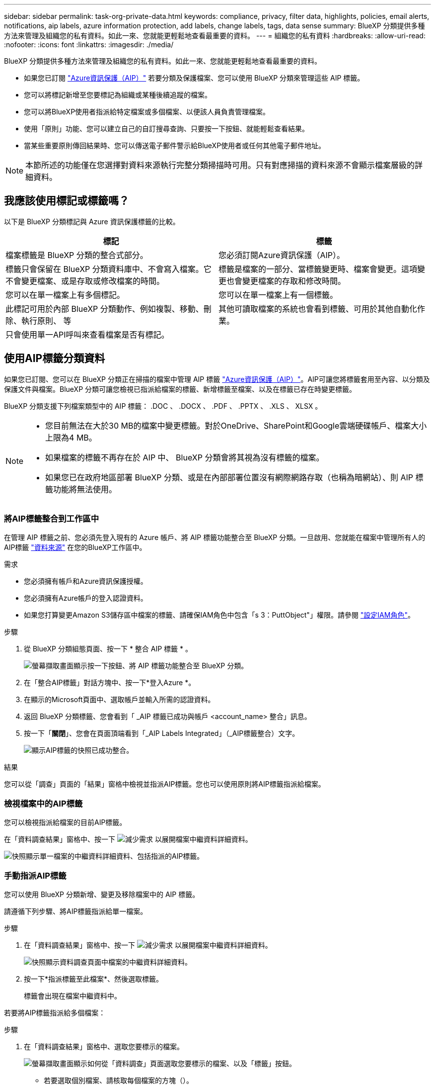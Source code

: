 ---
sidebar: sidebar 
permalink: task-org-private-data.html 
keywords: compliance, privacy, filter data, highlights, policies, email alerts, notifications, aip labels, azure information protection, add labels, change labels, tags, data sense 
summary: BlueXP 分類提供多種方法來管理及組織您的私有資料。如此一來、您就能更輕鬆地查看最重要的資料。 
---
= 組織您的私有資料
:hardbreaks:
:allow-uri-read: 
:nofooter: 
:icons: font
:linkattrs: 
:imagesdir: ./media/


[role="lead"]
BlueXP 分類提供多種方法來管理及組織您的私有資料。如此一來、您就能更輕鬆地查看最重要的資料。

* 如果您已訂閱 https://azure.microsoft.com/en-us/services/information-protection/["Azure資訊保護（AIP）"^] 若要分類及保護檔案、您可以使用 BlueXP 分類來管理這些 AIP 標籤。
* 您可以將標記新增至您要標記為組織或某種後續追蹤的檔案。
* 您可以將BlueXP使用者指派給特定檔案或多個檔案、以便該人員負責管理檔案。
* 使用「原則」功能、您可以建立自己的自訂搜尋查詢、只要按一下按鈕、就能輕鬆查看結果。
* 當某些重要原則傳回結果時、您可以傳送電子郵件警示給BlueXP使用者或任何其他電子郵件地址。



NOTE: 本節所述的功能僅在您選擇對資料來源執行完整分類掃描時可用。只有對應掃描的資料來源不會顯示檔案層級的詳細資料。



== 我應該使用標記或標籤嗎？

以下是 BlueXP 分類標記與 Azure 資訊保護標籤的比較。

[cols="50,50"]
|===
| 標記 | 標籤 


| 檔案標籤是 BlueXP 分類的整合式部分。 | 您必須訂閱Azure資訊保護（AIP）。 


| 標籤只會保留在 BlueXP 分類資料庫中、不會寫入檔案。它不會變更檔案、或是存取或修改檔案的時間。 | 標籤是檔案的一部分、當標籤變更時、檔案會變更。這項變更也會變更檔案的存取和修改時間。 


| 您可以在單一檔案上有多個標記。 | 您可以在單一檔案上有一個標籤。 


| 此標記可用於內部 BlueXP 分類動作、例如複製、移動、刪除、執行原則、 等 | 其他可讀取檔案的系統也會看到標籤、可用於其他自動化作業。 


| 只會使用單一API呼叫來查看檔案是否有標記。 |  
|===


== 使用AIP標籤分類資料

如果您已訂閱、您可以在 BlueXP 分類正在掃描的檔案中管理 AIP 標籤 https://azure.microsoft.com/en-us/services/information-protection/["Azure資訊保護（AIP）"^]。AIP可讓您將標籤套用至內容、以分類及保護文件與檔案。BlueXP 分類可讓您檢視已指派給檔案的標籤、新增標籤至檔案、以及在標籤已存在時變更標籤。

BlueXP 分類支援下列檔案類型中的 AIP 標籤： .DOC 、 .DOCX 、 .PDF 、 .PPTX 、 .XLS 、 XLSX 。

[NOTE]
====
* 您目前無法在大於30 MB的檔案中變更標籤。對於OneDrive、SharePoint和Google雲端硬碟帳戶、檔案大小上限為4 MB。
* 如果檔案的標籤不再存在於 AIP 中、 BlueXP 分類會將其視為沒有標籤的檔案。
* 如果您已在政府地區部署 BlueXP 分類、或是在內部部署位置沒有網際網路存取（也稱為暗網站）、則 AIP 標籤功能將無法使用。


====


=== 將AIP標籤整合到工作區中

在管理 AIP 標籤之前、您必須先登入現有的 Azure 帳戶、將 AIP 標籤功能整合至 BlueXP 分類。一旦啟用、您就能在檔案中管理所有人的AIP標籤 link:concept-cloud-compliance.html#supported-data-sources["資料來源"^] 在您的BlueXP工作區中。

.需求
* 您必須擁有帳戶和Azure資訊保護授權。
* 您必須擁有Azure帳戶的登入認證資料。
* 如果您打算變更Amazon S3儲存區中檔案的標籤、請確保IAM角色中包含「s 3：PuttObject"」權限。請參閱 link:task-scanning-s3.html#reviewing-s3-prerequisites["設定IAM角色"^]。


.步驟
. 從 BlueXP 分類組態頁面、按一下 * 整合 AIP 標籤 * 。
+
image:screenshot_compliance_integrate_aip_labels.png["螢幕擷取畫面顯示按一下按鈕、將 AIP 標籤功能整合至 BlueXP 分類。"]

. 在「整合AIP標籤」對話方塊中、按一下*登入Azure *。
. 在顯示的Microsoft頁面中、選取帳戶並輸入所需的認證資料。
. 返回 BlueXP 分類標籤、您會看到「 _AIP 標籤已成功與帳戶 <account_name> 整合」訊息。
. 按一下「*關閉*」、您會在頁面頂端看到「_AIP Labels Integrated」（_AIP標籤整合）文字。
+
image:screenshot_compliance_aip_labels_int.png["顯示AIP標籤的快照已成功整合。"]



.結果
您可以從「調查」頁面的「結果」窗格中檢視並指派AIP標籤。您也可以使用原則將AIP標籤指派給檔案。



=== 檢視檔案中的AIP標籤

您可以檢視指派給檔案的目前AIP標籤。

在「資料調查結果」窗格中、按一下 image:button_down_caret.png["減少需求"] 以展開檔案中繼資料詳細資料。

image:screenshot_compliance_show_label.png["快照顯示單一檔案的中繼資料詳細資料、包括指派的AIP標籤。"]



=== 手動指派AIP標籤

您可以使用 BlueXP 分類新增、變更及移除檔案中的 AIP 標籤。

請遵循下列步驟、將AIP標籤指派給單一檔案。

.步驟
. 在「資料調查結果」窗格中、按一下 image:button_down_caret.png["減少需求"] 以展開檔案中繼資料詳細資料。
+
image:screenshot_compliance_add_label_manually.png["快照顯示資料調查頁面中檔案的中繼資料詳細資料。"]

. 按一下*指派標籤至此檔案*、然後選取標籤。
+
標籤會出現在檔案中繼資料中。



若要將AIP標籤指派給多個檔案：

.步驟
. 在「資料調查結果」窗格中、選取您要標示的檔案。
+
image:screenshot_compliance_tag_multi_files.png["螢幕擷取畫面顯示如何從「資料調查」頁面選取您要標示的檔案、以及「標籤」按鈕。"]

+
** 若要選取個別檔案、請核取每個檔案的方塊（image:button_backup_1_volume.png[""]）。
** 若要選取目前頁面上的所有檔案、請核取標題列中的方塊（image:button_select_all_files.png[""]）。


. 在按鈕列中、按一下* Label *、然後選取AIP標籤：
+
image:screenshot_compliance_select_aip_label_multi.png["快照顯示如何在「資料調查」頁面中指派AIP標籤給多個檔案。"]

+
AIP標籤會新增至所有選取檔案的中繼資料。





=== 移除AIP整合

如果您不再想要管理檔案中的 AIP 標籤、可以從 BlueXP 分類介面中移除 AIP 帳戶。

請注意、您使用 BlueXP 分類新增的標籤不會有任何變更。檔案中的標籤會維持目前的狀態。

.步驟
. 在「_Configuration」頁面中、按一下「*整合AIP標籤」>「移除整合*」。
+
image:screenshot_compliance_un_integrate_aip_labels.png["顯示如何移除與 BlueXP 分類的 AIP 整合的螢幕擷取畫面。"]

. 按一下確認對話方塊中的*移除整合*。




== 套用標記來管理掃描的檔案

您可以新增標記至您要標記某種後續追蹤類型的檔案。例如、您可能找到一些重複的檔案、想要刪除其中一個、但您需要檢查一下該刪除哪些檔案。您可以在檔案中新增「Check to DELETE」標記、以便知道此檔案需要進行一些研究、以及未來的某種行動。

BlueXP 分類可讓您檢視指派給檔案的標記、從檔案新增或移除標記、以及變更名稱或刪除現有標記。

請注意、標記不會以AIP標籤是檔案中繼資料一部分的方式新增至檔案。BlueXP 使用者使用 BlueXP 分類來查看標籤、以便查看檔案是否需要刪除或檢查某種後續追蹤類型。


TIP: 指派給 BlueXP 分類檔案的標記與您可以新增至資源的標記無關、例如 Volume 或虛擬機器執行個體。BlueXP 分類標籤會套用至檔案層級。



=== 檢視已套用特定標記的檔案

您可以檢視已指派特定標記的所有檔案。

. 按一下 BlueXP 分類中的 * 調查 * 索引標籤。
. 在「資料調查」頁面中、按一下「篩選」窗格中的*標記*、然後選取所需的標記。
+
image:screenshot_compliance_filter_status.png["顯示如何從「篩選」窗格中選取標記的快照。"]

+
「調查結果」窗格會顯示已指派這些標記的所有檔案。





=== 指派標記給檔案

您可以將標記新增至單一檔案或一組檔案。

若要新增標記至單一檔案：

.步驟
. 在「資料調查結果」窗格中、按一下 image:button_down_caret.png["減少需求"] 以展開檔案中繼資料詳細資料。
. 按一下「*標記*」欄位、即會顯示目前指派的標記。
. 新增標記：
+
** 若要指派現有標記、請按一下「*新標記...*」欄位、然後開始輸入標記名稱。當您要尋找的標記出現時、請選取該標記、然後按* Enter *。
** 若要建立新標記並將其指派給檔案、請按一下「*新標記...*」欄位、輸入新標記的名稱、然後按* Enter *。
+
image:screenshot_compliance_add_status_manually.png["快照顯示如何在「資料調查」頁面中指派標記給檔案。"]

+
標記會出現在檔案中繼資料中。





若要新增標記至多個檔案：

.步驟
. 在「資料調查結果」窗格中、選取您要標記的檔案。
+
image:screenshot_compliance_tag_multi_files.png["顯示如何從「資料調查」頁面選取您要標記的檔案、以及「標記」按鈕的快照。"]

+
** 若要選取個別檔案、請核取每個檔案的方塊（image:button_backup_1_volume.png[""]）。
** 若要選取目前頁面上的所有檔案、請核取標題列中的方塊（image:button_select_all_files.png[""]）。


. 在按鈕列中、按一下* Tag*（標記）、就會顯示目前指派的標記。
. 新增標記：
+
** 若要指派現有標記、請按一下「*新標記...*」欄位、然後開始輸入標記名稱。當您要尋找的標記出現時、請選取該標記、然後按* Enter *。
** 若要建立新標記並將其指派給檔案、請按一下「*新標記...*」欄位、輸入新標記的名稱、然後按* Enter *。
+
image:screenshot_compliance_select_tags_multi.png["快照顯示如何在「資料調查」頁面中指派標記給多個檔案。"]



. 核准在確認對話方塊中新增標記、並將標記新增至所有選取檔案的中繼資料。




=== 刪除檔案中的標記

如果不再需要使用標記、您可以刪除標記。

只要按一下* x*即可取得現有標記。

image:button_delete_datasense_file_tag.png["刪除標記按鈕位置的快照。"]

如果您選取多個檔案、則標記會從所有檔案中移除。



== 指派使用者管理特定檔案

您可以將BlueXP使用者指派給特定檔案或多個檔案、以便該人員負責該檔案所需的任何後續行動。此功能通常與功能搭配使用、以將自訂狀態標記新增至檔案。

例如、您的檔案可能包含某些個人資料、允許太多使用者讀寫存取（開放權限）。您可以指派「狀態」標記「變更權限」、並將此檔案指派給使用者「Joan Smith」、讓他們決定如何修正問題。當他們修正問題時、他們可以將「Status（狀態）」標記變更為「completed（已完成）」。

請注意、使用者名稱不會新增至檔案中繼資料的一部分、 BlueXP 使用者使用 BlueXP 分類時就會看到該名稱。

「調查」頁面中的新篩選器可讓您在「指派給」欄位中輕鬆檢視擁有相同人員的所有檔案。

若要將使用者指派給單一檔案：

.步驟
. 在「資料調查結果」窗格中、按一下 image:button_down_caret.png["減少需求"] 以展開檔案中繼資料詳細資料。
. 按一下*指派對象*欄位、然後選取使用者名稱。
+
image:screenshot_compliance_add_user_manually.png["顯示如何在「資料調查」頁面中指派使用者至檔案的快照。"]

+
使用者名稱會出現在檔案中繼資料中。



若要將使用者指派給多個檔案：

.步驟
. 在「資料調查結果」窗格中、選取您要指派給使用者的檔案。
+
image:screenshot_compliance_tag_multi_files.png["螢幕擷取畫面顯示如何從「資料調查」頁面選取您要指派給使用者的檔案、以及「指派給」按鈕。"]

+
** 若要選取個別檔案、請核取每個檔案的方塊（image:button_backup_1_volume.png[""]）。
** 若要選取目前頁面上的所有檔案、請核取標題列中的方塊（image:button_select_all_files.png[""]）。


. 在按鈕列中、按一下*指派給*、然後選取使用者名稱：
+
image:screenshot_compliance_select_user_multi.png["顯示如何在「資料調查」頁面中指派使用者至多個檔案的快照。"]

+
使用者會新增至所有選取檔案的中繼資料。


